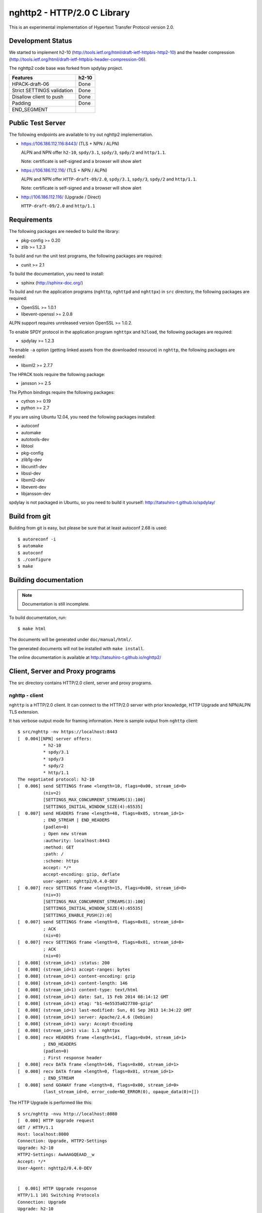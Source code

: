 nghttp2 - HTTP/2.0 C Library
============================

This is an experimental implementation of Hypertext Transfer Protocol
version 2.0.

Development Status
------------------

We started to implement h2-10
(http://tools.ietf.org/html/draft-ietf-httpbis-http2-10) and the
header compression
(http://tools.ietf.org/html/draft-ietf-httpbis-header-compression-06).

The nghttp2 code base was forked from spdylay project.

========================== =====
Features                   h2-10
========================== =====
HPACK-draft-06             Done
Strict SETTINGS validation Done
Disallow client to push    Done
Padding                    Done
END_SEGMENT
========================== =====

Public Test Server
------------------

The following endpoints are available to try out nghttp2
implementation.

* https://106.186.112.116:8443/ (TLS + NPN / ALPN)

  ALPN and NPN offer ``h2-10``, ``spdy/3.1``, ``spdy/3``, ``spdy/2``
  and ``http/1.1``.

  Note: certificate is self-signed and a browser will show alert

* https://106.186.112.116/ (TLS + NPN / ALPN)

  ALPN and NPN offer ``HTTP-draft-09/2.0``, ``spdy/3.1``, ``spdy/3``,
  ``spdy/2`` and ``http/1.1``.

  Note: certificate is self-signed and a browser will show alert

* http://106.186.112.116/ (Upgrade / Direct)

  ``HTTP-draft-09/2.0`` and ``http/1.1``

Requirements
------------

The following packages are needed to build the library:

* pkg-config >= 0.20
* zlib >= 1.2.3

To build and run the unit test programs, the following packages are
required:

* cunit >= 2.1

To build the documentation, you need to install:

* sphinx (http://sphinx-doc.org/)

To build and run the application programs (``nghttp``, ``nghttpd`` and
``nghttpx``) in ``src`` directory, the following packages are
required:

* OpenSSL >= 1.0.1
* libevent-openssl >= 2.0.8

ALPN support requires unreleased version OpenSSL >= 1.0.2.

To enable SPDY protocol in the application program ``nghttpx`` and
``h2load``, the following packages are required:

* spdylay >= 1.2.3

To enable ``-a`` option (getting linked assets from the downloaded
resource) in ``nghttp``, the following packages are needed:

* libxml2 >= 2.7.7

The HPACK tools require the following package:

* jansson >= 2.5

The Python bindings require the following packages:

* cython >= 0.19
* python >= 2.7

If you are using Ubuntu 12.04, you need the following packages
installed:

* autoconf
* automake
* autotools-dev
* libtool
* pkg-config
* zlib1g-dev
* libcunit1-dev
* libssl-dev
* libxml2-dev
* libevent-dev
* libjansson-dev

spdylay is not packaged in Ubuntu, so you need to build it yourself:
http://tatsuhiro-t.github.io/spdylay/

Build from git
--------------

Building from git is easy, but please be sure that at least autoconf 2.68 is
used::

    $ autoreconf -i
    $ automake
    $ autoconf
    $ ./configure
    $ make

Building documentation
----------------------

.. note::

   Documentation is still incomplete.

To build documentation, run::

    $ make html

The documents will be generated under ``doc/manual/html/``.

The generated documents will not be installed with ``make install``.

The online documentation is available at
http://tatsuhiro-t.github.io/nghttp2/

Client, Server and Proxy programs
---------------------------------

The src directory contains HTTP/2.0 client, server and proxy programs.

nghttp - client
+++++++++++++++

``nghttp`` is a HTTP/2.0 client. It can connect to the HTTP/2.0 server
with prior knowledge, HTTP Upgrade and NPN/ALPN TLS extension.

It has verbose output mode for framing information. Here is sample
output from ``nghttp`` client::

    $ src/nghttp -nv https://localhost:8443
    [  0.004][NPN] server offers:
              * h2-10
              * spdy/3.1
              * spdy/3
              * spdy/2
              * http/1.1
    The negotiated protocol: h2-10
    [  0.006] send SETTINGS frame <length=10, flags=0x00, stream_id=0>
              (niv=2)
              [SETTINGS_MAX_CONCURRENT_STREAMS(3):100]
              [SETTINGS_INITIAL_WINDOW_SIZE(4):65535]
    [  0.007] send HEADERS frame <length=48, flags=0x05, stream_id=1>
              ; END_STREAM | END_HEADERS
              (padlen=0)
              ; Open new stream
              :authority: localhost:8443
              :method: GET
              :path: /
              :scheme: https
              accept: */*
              accept-encoding: gzip, deflate
              user-agent: nghttp2/0.4.0-DEV
    [  0.007] recv SETTINGS frame <length=15, flags=0x00, stream_id=0>
              (niv=3)
              [SETTINGS_MAX_CONCURRENT_STREAMS(3):100]
              [SETTINGS_INITIAL_WINDOW_SIZE(4):65535]
              [SETTINGS_ENABLE_PUSH(2):0]
    [  0.007] send SETTINGS frame <length=0, flags=0x01, stream_id=0>
              ; ACK
              (niv=0)
    [  0.007] recv SETTINGS frame <length=0, flags=0x01, stream_id=0>
              ; ACK
              (niv=0)
    [  0.008] (stream_id=1) :status: 200
    [  0.008] (stream_id=1) accept-ranges: bytes
    [  0.008] (stream_id=1) content-encoding: gzip
    [  0.008] (stream_id=1) content-length: 146
    [  0.008] (stream_id=1) content-type: text/html
    [  0.008] (stream_id=1) date: Sat, 15 Feb 2014 08:14:12 GMT
    [  0.008] (stream_id=1) etag: "b1-4e5535a027780-gzip"
    [  0.008] (stream_id=1) last-modified: Sun, 01 Sep 2013 14:34:22 GMT
    [  0.008] (stream_id=1) server: Apache/2.4.6 (Debian)
    [  0.008] (stream_id=1) vary: Accept-Encoding
    [  0.008] (stream_id=1) via: 1.1 nghttpx
    [  0.008] recv HEADERS frame <length=141, flags=0x04, stream_id=1>
              ; END_HEADERS
              (padlen=0)
              ; First response header
    [  0.008] recv DATA frame <length=146, flags=0x00, stream_id=1>
    [  0.008] recv DATA frame <length=0, flags=0x01, stream_id=1>
              ; END_STREAM
    [  0.008] send GOAWAY frame <length=8, flags=0x00, stream_id=0>
              (last_stream_id=0, error_code=NO_ERROR(0), opaque_data(0)=[])

The HTTP Upgrade is performed like this::

    $ src/nghttp -nvu http://localhost:8080
    [  0.000] HTTP Upgrade request
    GET / HTTP/1.1
    Host: localhost:8080
    Connection: Upgrade, HTTP2-Settings
    Upgrade: h2-10
    HTTP2-Settings: AwAAAGQEAAD__w
    Accept: */*
    User-Agent: nghttp2/0.4.0-DEV


    [  0.001] HTTP Upgrade response
    HTTP/1.1 101 Switching Protocols
    Connection: Upgrade
    Upgrade: h2-10


    [  0.001] HTTP Upgrade success
    [  0.001] send SETTINGS frame <length=10, flags=0x00, stream_id=0>
              (niv=2)
              [SETTINGS_MAX_CONCURRENT_STREAMS(3):100]
              [SETTINGS_INITIAL_WINDOW_SIZE(4):65535]
    [  0.001] recv SETTINGS frame <length=15, flags=0x00, stream_id=0>
              (niv=3)
              [SETTINGS_MAX_CONCURRENT_STREAMS(3):100]
              [SETTINGS_INITIAL_WINDOW_SIZE(4):65535]
              [SETTINGS_ENABLE_PUSH(2):0]
    [  0.001] (stream_id=1) :status: 200
    [  0.001] (stream_id=1) accept-ranges: bytes
    [  0.001] (stream_id=1) content-length: 177
    [  0.001] (stream_id=1) content-type: text/html
    [  0.001] (stream_id=1) date: Sat, 15 Feb 2014 08:16:23 GMT
    [  0.001] (stream_id=1) etag: "b1-4e5535a027780"
    [  0.001] (stream_id=1) last-modified: Sun, 01 Sep 2013 14:34:22 GMT
    [  0.001] (stream_id=1) server: Apache/2.4.6 (Debian)
    [  0.001] (stream_id=1) vary: Accept-Encoding
    [  0.001] (stream_id=1) via: 1.1 nghttpx
    [  0.001] recv HEADERS frame <length=132, flags=0x04, stream_id=1>
              ; END_HEADERS
              (padlen=0)
              ; First response header
    [  0.001] recv DATA frame <length=177, flags=0x00, stream_id=1>
    [  0.001] recv DATA frame <length=0, flags=0x01, stream_id=1>
              ; END_STREAM
    [  0.002] send SETTINGS frame <length=0, flags=0x01, stream_id=0>
              ; ACK
              (niv=0)
    [  0.002] send GOAWAY frame <length=8, flags=0x00, stream_id=0>
              (last_stream_id=0, error_code=NO_ERROR(0), opaque_data(0)=[])
    [  0.002] recv SETTINGS frame <length=0, flags=0x01, stream_id=0>
              ; ACK
              (niv=0)

nghttpd - server
++++++++++++++++

``nghttpd`` is a static web server. It is single threaded and
multiplexes connections using non-blocking socket.

By default, it uses SSL/TLS connection. Use ``--no-tls`` option to
disable it.

``nghttpd`` only accepts the HTTP/2.0 connection via NPN/ALPN or direct
HTTP/2.0 connection. No HTTP Upgrade is supported.

``-p`` option allows users to configure server push.

Just like ``nghttp``, it has verbose output mode for framing
information. Here is sample output from ``nghttpd`` server::

    $ src/nghttpd --no-tls -v 8080
    IPv4: listen on port 8080
    IPv6: listen on port 8080
    [id=1] [  1.027] send SETTINGS frame <length=10, flags=0x00, stream_id=0>
              (niv=2)
              [SETTINGS_MAX_CONCURRENT_STREAMS(3):100]
              [SETTINGS_ENABLE_PUSH(2):0]
    [id=1] [  1.027] recv SETTINGS frame <length=10, flags=0x00, stream_id=0>
              (niv=2)
              [SETTINGS_MAX_CONCURRENT_STREAMS(3):100]
              [SETTINGS_INITIAL_WINDOW_SIZE(4):65535]
    [id=1] [  1.027] (stream_id=1) :authority: localhost:8080
    [id=1] [  1.027] (stream_id=1) :method: GET
    [id=1] [  1.027] (stream_id=1) :path: /
    [id=1] [  1.027] (stream_id=1) :scheme: http
    [id=1] [  1.027] (stream_id=1) accept: */*
    [id=1] [  1.027] (stream_id=1) accept-encoding: gzip, deflate
    [id=1] [  1.027] (stream_id=1) user-agent: nghttp2/0.4.0-DEV
    [id=1] [  1.027] recv HEADERS frame <length=48, flags=0x05, stream_id=1>
              ; END_STREAM | END_HEADERS
              (padlen=0)
              ; Open new stream
    [id=1] [  1.027] send SETTINGS frame <length=0, flags=0x01, stream_id=0>
              ; ACK
              (niv=0)
    [id=1] [  1.027] send HEADERS frame <length=72, flags=0x04, stream_id=1>
              ; END_HEADERS
              (padlen=0)
              ; First response header
              :status: 404
              content-encoding: gzip
              content-type: text/html; charset=UTF-8
              date: Sat, 15 Feb 2014 08:18:53 GMT
              server: nghttpd nghttp2/0.4.0-DEV
    [id=1] [  1.028] send DATA frame <length=118, flags=0x00, stream_id=1>
    [id=1] [  1.028] send DATA frame <length=0, flags=0x01, stream_id=1>
              ; END_STREAM
    [id=1] [  1.028] stream_id=1 closed
    [id=1] [  1.028] recv SETTINGS frame <length=0, flags=0x01, stream_id=0>
              ; ACK
              (niv=0)
    [id=1] [  1.028] recv GOAWAY frame <length=8, flags=0x00, stream_id=0>
              (last_stream_id=0, error_code=NO_ERROR(0), opaque_data(0)=[])
    [id=1] [  1.028] closed

nghttpx - proxy
+++++++++++++++

``nghttpx`` is a multi-threaded reverse proxy for
h2-10, SPDY and HTTP/1.1. It has several operation modes:

================== ============================== ============== =============
Mode option        Frontend                       Backend        Note
================== ============================== ============== =============
default mode       HTTP/2.0, SPDY, HTTP/1.1 (TLS) HTTP/1.1       Reverse proxy
``--http2-proxy``  HTTP/2.0, SPDY, HTTP/1.1 (TLS) HTTP/1.1       SPDY proxy
``--http2-bridge`` HTTP/2.0, SPDY, HTTP/1.1 (TLS) HTTP/2.0 (TLS)
``--client``       HTTP/2.0, HTTP/1.1             HTTP/2.0 (TLS)
``--client-proxy`` HTTP/2.0, HTTP/1.1             HTTP/2.0 (TLS) Forward proxy
================== ============================== ============== =============

The interesting mode at the moment is the default mode. It works like
a reverse proxy and listens for h2-10, SPDY and HTTP/1.1 and
can be deployed SSL/TLS terminator for existing web server.

The default mode, ``--http2-proxy`` and ``--http2-bridge`` modes use
SSL/TLS in the frontend connection by default. To disable SSL/TLS, use
``--frontend-no-tls`` option. If that option is used, SPDY is disabled
in the frontend and incoming HTTP/1.1 connection can be upgraded to
HTTP/2.0 through HTTP Upgrade.

The ``--http2-bridge``, ``--client`` and ``--client-proxy`` modes use
SSL/TLS in the backend connection by deafult. To disable SSL/TLS, use
``--backend-no-tls`` option.

``nghttpx`` supports configuration file. See ``--conf`` option and
sample configuration file ``nghttpx.conf.sample``.

``nghttpx`` does not support server push.

In the default mode, (without any of ``--http2-proxy``,
``--http2-bridge``, ``--client-proxy`` and ``--client`` options),
``nghttpx`` works as reverse proxy to the backend server::

    Client <-- (HTTP/2.0, SPDY, HTTP/1.1) --> nghttpx <-- (HTTP/1.1) --> Web Server
                                          [reverse proxy]

With ``--http2-proxy`` option, it works as so called secure proxy (aka
SPDY proxy)::

    Client <-- (HTTP/2.0, SPDY, HTTP/1.1) --> nghttpx <-- (HTTP/1.1) --> Proxy
                                           [secure proxy]            (e.g., Squid)

The ``Client`` in the above is needs to be configured to use
``nghttpx`` as secure proxy.

At the time of this writing, Chrome is the only browser which supports
secure proxy. The one way to configure Chrome to use secure proxy is
create proxy.pac script like this:

.. code-block:: javascript

    function FindProxyForURL(url, host) {
        return "HTTPS SERVERADDR:PORT";
    }

``SERVERADDR`` and ``PORT`` is the hostname/address and port of the
machine nghttpx is running.  Please note that Chrome requires valid
certificate for secure proxy.

Then run Chrome with the following arguments::

    $ google-chrome --proxy-pac-url=file:///path/to/proxy.pac --use-npn

With ``--http2-bridge``, it accepts HTTP/2.0, SPDY and HTTP/1.1
connections and communicates with backend in HTTP/2.0::

    Client <-- (HTTP/2.0, SPDY, HTTP/1.1) --> nghttpx <-- (HTTP/2.0) --> Web or HTTP/2.0 Proxy etc
                                                                         (e.g., nghttpx -s)

With ``--client-proxy`` option, it works as forward proxy and expects
that the backend is HTTP/2.0 proxy::

    Client <-- (HTTP/2.0, HTTP/1.1) --> nghttpx <-- (HTTP/2.0) --> HTTP/2.0 Proxy
                                     [forward proxy]               (e.g., nghttpx -s)

The ``Client`` needs to be configured to use nghttpx as forward
proxy.  The frontend HTTP/1.1 connection can be upgraded to HTTP/2.0
through HTTP Upgrade.  With the above configuration, one can use
HTTP/1.1 client to access and test their HTTP/2.0 servers.

With ``--client`` option, it works as reverse proxy and expects that
the backend is HTTP/2.0 Web server::

    Client <-- (HTTP/2.0, HTTP/1.1) --> nghttpx <-- (HTTP/2.0) --> Web Server
                                    [reverse proxy]

The frontend HTTP/1.1 connection can be upgraded to HTTP/2.0
through HTTP Upgrade.

For the operation modes which talk to the backend in HTTP/2.0 over
SSL/TLS, the backend connections can be tunneled through HTTP
proxy. The proxy is specified using ``--backend-http-proxy-uri``
option. The following figure illustrates the example of
``--http2-bridge`` and ``--backend-http-proxy-uri`` options to talk to
the outside HTTP/2.0 proxy through HTTP proxy::

    Client <-- (HTTP/2.0, SPDY, HTTP/1.1) --> nghttpx <-- (HTTP/2.0) --

            --===================---> HTTP/2.0 Proxy
              (HTTP proxy tunnel)     (e.g., nghttpx -s)

Benchmarking tool
-----------------

The ``h2load`` program is a benchmarking tool for HTTP/2 and SPDY.
The SPDY support is enabled if the program was built with spdylay
library. The UI of ``h2load`` is heavily inspired by
``weighttp`` (https://github.com/lighttpd/weighttp). The typical usage
is as follows::

    $ src/h2load -n1000 -c10 -m10 https://127.0.0.1:8443/
    starting benchmark...
    progress: 10% done
    progress: 20% done
    progress: 30% done
    progress: 40% done
    progress: 50% done
    progress: 60% done
    progress: 70% done
    progress: 80% done
    progress: 90% done
    progress: 100% done

    finished in 0 sec, 152 millisec and 152 microsec, 6572 req/s, 749 kbytes/s
    requests: 1000 total, 1000 started, 1000 done, 0 succeeded, 1000 failed, 0 errored
    status codes: 0 2xx, 0 3xx, 1000 4xx, 0 5xx
    traffic: 141100 bytes total, 840 bytes headers, 116000 bytes data

The above example issued total 1000 requests, using 10 concurrent
clients (thus 10 HTTP/2 sessions), and maximum 10 streams per client.
With ``-t`` option, ``h2load`` will use multiple native threads to
avoid saturating single core on client side.

.. warning::

   **Don't use this tool against publicly available servers.** That
   is considered a DOS attack. Please only use against your private
   servers.

HPACK tools
-----------

The ``src`` directory contains HPACK tools. The ``deflatehd`` is a
command-line header compression tool. The ``inflatehd`` is
command-line header decompression tool.  Both tools read input from
stdin and write output to stdout. The errors are written to
stderr. They take JSON as input and output. We use the same JSON data
format used in https://github.com/Jxck/hpack-test-case

deflatehd - header compressor
+++++++++++++++++++++++++++++

The ``deflatehd`` reads JSON data or HTTP/1-style header fields from
stdin and outputs compressed header block in JSON.

For the JSON input, the root JSON object must include ``cases``
key. Its value has to include the sequence of input header set. They
share the same compression context and are processed in the order they
appear.  Each item in the sequence is a JSON object and it must
include ``headers`` key. Its value is an array of a JSON object ,
which includes exactly one name/value pair.

Example:

.. code-block:: json

    {
      "cases":
      [
        {
          "headers": [
            { ":method": "GET" },
            { ":path": "/" }
          ]
        },
        {
          "headers": [
            { ":method": "POST" },
            { ":path": "/" }
          ]
        }
      ]
    }


With ``-t`` option, the program can accept more familiar HTTP/1 style
header field block. Each header set is delimited by empty line:

Example::

    :method: GET
    :scheme: https
    :path: /

    :method: POST
    user-agent: nghttp2

The output is JSON object. It should include ``cases`` key and its
value is an array of JSON object, which has at least following keys:

seq
    The index of header set in the input.

input_length
    The sum of length of name/value pair in the input.

output_length
    The length of compressed header block.

percentage_of_original_size
    ``input_length`` / ``output_length`` * 100

wire
    The compressed header block in hex string.

headers
    The input header set.

header_table_size
    The header table size adjusted before deflating header set.

Examples:

.. code-block:: json

    {
      "cases":
      [
        {
          "seq": 0,
          "input_length": 66,
          "output_length": 20,
          "percentage_of_original_size": 30.303030303030305,
          "wire": "01881f3468e5891afcbf83868a3d856659c62e3f",
          "headers": [
            {
              ":authority": "example.org"
            },
            {
              ":method": "GET"
            },
            {
              ":path": "/"
            },
            {
              ":scheme": "https"
            },
            {
              "user-agent": "nghttp2"
            }
          ],
          "header_table_size": 4096
        }
        ,
        {
          "seq": 1,
          "input_length": 74,
          "output_length": 10,
          "percentage_of_original_size": 13.513513513513514,
          "wire": "88448504252dd5918485",
          "headers": [
            {
              ":authority": "example.org"
            },
            {
              ":method": "POST"
            },
            {
              ":path": "/account"
            },
            {
              ":scheme": "https"
            },
            {
              "user-agent": "nghttp2"
            }
          ],
          "header_table_size": 4096
        }
      ]
    }


The output can be used as the input for ``inflatehd`` and
``deflatehd``.

With ``-d`` option, the extra ``header_table`` key is added and its
associated value includes the state of dynamic header table after the
corresponding header set was processed. The value includes at least the
following keys:

entries
    The entry in the header table. If ``referenced`` is ``true``, it
    is in the reference set. The ``size`` includes the overhead (32
    bytes). The ``index`` corresponds to the index of header table.
    The ``name`` is the header field name and the ``value`` is the
    header field value. They may be displayed as ``**DEALLOCATED**``,
    which means that the memory for that string is freed and not
    available. This will happen when the specifying smaller value in
    ``-S`` than ``-s``.

size
    The sum of the spaces entries occupied, this includes the
    entry overhead.

max_size
    The maximum header table size.

deflate_size
    The sum of the spaces entries occupied within
    ``max_deflate_size``.

max_deflate_size
    The maximum header table size encoder uses. This can be smaller
    than ``max_size``. In this case, encoder only uses up to first
    ``max_deflate_size`` buffer. Since the header table size is still
    ``max_size``, the encoder has to keep track of entries ouside the
    ``max_deflate_size`` but inside the ``max_size`` and make sure
    that they are no longer referenced.

Example:

.. code-block:: json

    {
      "cases":
      [
        {
          "seq": 0,
          "input_length": 66,
          "output_length": 20,
          "percentage_of_original_size": 30.303030303030305,
          "wire": "01881f3468e5891afcbf83868a3d856659c62e3f",
          "headers": [
            {
              ":authority": "example.org"
            },
            {
              ":method": "GET"
            },
            {
              ":path": "/"
            },
            {
              ":scheme": "https"
            },
            {
              "user-agent": "nghttp2"
            }
          ],
          "header_table_size": 4096,
          "header_table": {
            "entries": [
              {
                "index": 1,
                "name": "user-agent",
                "value": "nghttp2",
                "referenced": true,
                "size": 49
              },
              {
                "index": 2,
                "name": ":scheme",
                "value": "https",
                "referenced": true,
                "size": 44
              },
              {
                "index": 3,
                "name": ":path",
                "value": "/",
                "referenced": true,
                "size": 38
              },
              {
                "index": 4,
                "name": ":method",
                "value": "GET",
                "referenced": true,
                "size": 42
              },
              {
                "index": 5,
                "name": ":authority",
                "value": "example.org",
                "referenced": true,
                "size": 53
              }
            ],
            "size": 226,
            "max_size": 4096,
            "deflate_size": 226,
            "max_deflate_size": 4096
          }
        }
        ,
        {
          "seq": 1,
          "input_length": 74,
          "output_length": 10,
          "percentage_of_original_size": 13.513513513513514,
          "wire": "88448504252dd5918485",
          "headers": [
            {
              ":authority": "example.org"
            },
            {
              ":method": "POST"
            },
            {
              ":path": "/account"
            },
            {
              ":scheme": "https"
            },
            {
              "user-agent": "nghttp2"
            }
          ],
          "header_table_size": 4096,
          "header_table": {
            "entries": [
              {
                "index": 1,
                "name": ":method",
                "value": "POST",
                "referenced": true,
                "size": 43
              },
              {
                "index": 2,
                "name": "user-agent",
                "value": "nghttp2",
                "referenced": true,
                "size": 49
              },
              {
                "index": 3,
                "name": ":scheme",
                "value": "https",
                "referenced": true,
                "size": 44
              },
              {
                "index": 4,
                "name": ":path",
                "value": "/",
                "referenced": false,
                "size": 38
              },
              {
                "index": 5,
                "name": ":method",
                "value": "GET",
                "referenced": false,
                "size": 42
              },
              {
                "index": 6,
                "name": ":authority",
                "value": "example.org",
                "referenced": true,
                "size": 53
              }
            ],
            "size": 269,
            "max_size": 4096,
            "deflate_size": 269,
            "max_deflate_size": 4096
          }
        }
      ]
    }

inflatehd - header decompressor
+++++++++++++++++++++++++++++++

The ``inflatehd`` reads JSON data from stdin and outputs decompressed
name/value pairs in JSON.

The root JSON object must include ``cases`` key. Its value has to
include the sequence of compressed header block. They share the same
compression context and are processed in the order they appear. Each
item in the sequence is a JSON object and it must have at least
``wire`` key. Its value is a compressed header block in hex string.

Example:

.. code-block:: json

    {
      "cases":
      [
        { "wire": "8285" },
        { "wire": "8583" }
      ]
    }

The output is JSON object. It should include ``cases`` key and its
value is an array of JSON object, which has at least following keys:

seq
    The index of header set in the input.

headers
    The JSON array includes decompressed name/value pairs.

wire
    The compressed header block in hex string.

header_table_size
    The header table size adjusted before inflating compressed header
    block.

Example:

.. code-block:: json

    {
      "cases":
      [
        {
          "seq": 0,
          "wire": "01881f3468e5891afcbf83868a3d856659c62e3f",
          "headers": [
            {
              ":authority": "example.org"
            },
            {
              ":method": "GET"
            },
            {
              ":path": "/"
            },
            {
              ":scheme": "https"
            },
            {
              "user-agent": "nghttp2"
            }
          ],
          "header_table_size": 4096
        }
        ,
        {
          "seq": 1,
          "wire": "88448504252dd5918485",
          "headers": [
            {
              ":method": "POST"
            },
            {
              ":path": "/account"
            },
            {
              "user-agent": "nghttp2"
            },
            {
              ":scheme": "https"
            },
            {
              ":authority": "example.org"
            }
          ],
          "header_table_size": 4096
        }
      ]
    }

The output can be used as the input for ``deflatehd`` and
``inflatehd``.

With ``-d`` option, the extra ``header_table`` key is added and its
associated value includes the state of dynamic header table after the
corresponding header set was processed. The format is the same as
``deflatehd``.

Python bindings
---------------

This ``python`` directory contains nghttp2 Python bindings. The
bindings currently provide HPACK compressor and decompressor
classes and HTTP/2 server.

The extension module is called ``nghttp2``.

``make`` will build the bindings and target Python version is
determined by configure script. If the detected Python version is not
what you expect, specify a path to Python executable in ``PYTHON``
variable as an argument to configure script (e.g., ``./configure
PYTHON=/usr/bin/python3.3``).

The following example code illustrates basic usage of HPACK compressor
and decompressor in Python:

.. code-block:: python

    import binascii
    import nghttp2

    deflater = nghttp2.HDDeflater()
    inflater = nghttp2.HDInflater()

    data = deflater.deflate([(b'foo', b'bar'),
                             (b'baz', b'buz')])
    print(binascii.b2a_hex(data))

    hdrs = inflater.inflate(data)
    print(hdrs)

The ``nghttp2.HTTP2Server`` class builds on top of the asyncio event
loop. On construction, *RequestHandlerClass* must be given, which must
be a subclass of ``nghttp2.BaseRequestHandler`` class.

The ``BaseRequestHandler`` class is used to handle the HTTP/2
stream. By default, it does nothing. It must be subclassed to
handle each event callback method.

The first callback method invoked is ``on_headers()``. It is called
when HEADERS frame, which includes request header fields, has arrived.

If request has request body, ``on_data(data)`` is invoked for each
chunk of received data.

When whole request is received, ``on_request_done()`` is invoked.

When stream is closed, ``on_close(error_code)`` is called.

The application can send response using ``send_response()`` method. It
can be used in ``on_headers()``, ``on_data()`` or
``on_request_done()``.

The application can push resource using ``push()`` method. It must be
used before ``send_response()`` call.

The following instance variables are available:

client_address
    Contains a tuple of the form (host, port) referring to the
    client's address.

stream_id
    Stream ID of this stream.

scheme
    Scheme of the request URI. This is a value of :scheme header field.

method
    Method of this stream. This is a value of :method header field.

host
    This is a value of :authority or host header field.

path
    This is a value of :path header field.

The following example illustrates the HTTP2Server and
BaseRequestHandler usage:

.. code-block:: python

    #!/usr/bin/env python

    import io, ssl
    import nghttp2

    class Handler(nghttp2.BaseRequestHandler):

        def on_headers(self):
            self.push(path='/css/bootstrap.css',
                      request_headers = [('content-length', '3')],
                      status=200,
                      body='foo')

            self.push(path='/js/bootstrap.js',
                      method='GET',
                      request_headers = [('content-length', '10')],
                      status=200,
                      body='foobarbuzz')

            self.send_response(status=200,
                               headers = [('content-type', 'text/plain')],
                               body=io.BytesIO(b'nghttp2-python FTW'))

    ctx = ssl.SSLContext(ssl.PROTOCOL_SSLv23)
    ctx.options = ssl.OP_ALL | ssl.OP_NO_SSLv2
    ctx.load_cert_chain('server.crt', 'server.key')

    # give None to ssl to make the server non-SSL/TLS
    server = nghttp2.HTTP2Server(('127.0.0.1', 8443), Handler, ssl=ctx)
    server.serve_forever()
